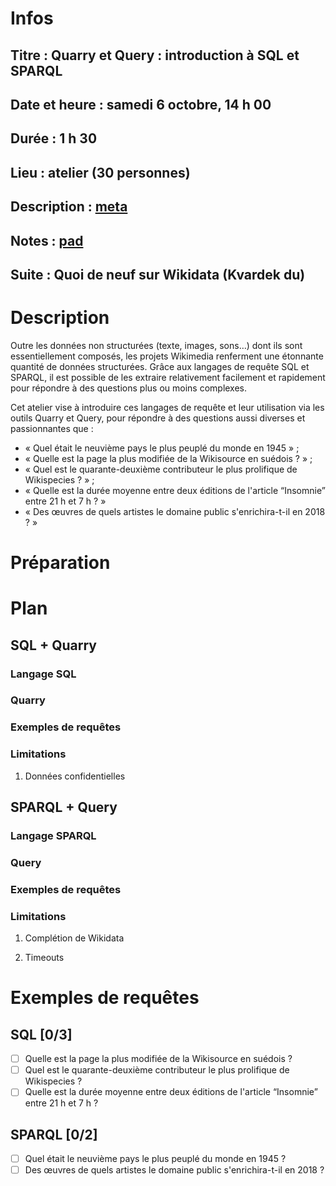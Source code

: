 * Infos
** Titre : Quarry et Query : introduction à SQL et SPARQL
** Date et heure : samedi 6 octobre, 14 h 00
** Durée : 1 h 30
** Lieu : atelier (30 personnes)
** Description : [[https://meta.wikimedia.org/wiki/WikiConvention_francophone/2018/Programme/Quarry_et_Query_:_introduction_%C3%A0_SQL_et_SPARQL][meta]]
** Notes : [[https://notes.wikimedia.fr/public_pad/WikiConvFR18_Quarry][pad]]
** Suite : Quoi de neuf sur Wikidata (Kvardek du)
* Description
Outre les données non structurées (texte, images, sons…) dont ils sont
essentiellement composés, les projets Wikimedia renferment une étonnante
quantité de données structurées. Grâce aux langages de requête SQL et SPARQL,
il est possible de les extraire relativement facilement et rapidement pour
répondre à des questions plus ou moins complexes.

Cet atelier vise à introduire ces langages de requête et leur utilisation via
les outils Quarry et Query, pour répondre à des questions aussi diverses et
passionnantes que :
 - « Quel était le neuvième pays le plus peuplé du monde en 1945 » ;
 - « Quelle est la page la plus modifiée de la Wikisource en suédois ? » ;
 - « Quel est le quarante-deuxième contributeur le plus prolifique de Wikispecies ? » ;
 - « Quelle est la durée moyenne entre deux éditions de l'article “Insomnie” entre 21 h et 7 h ? »
 - « Des œuvres de quels artistes le domaine public s'enrichira-t-il en 2018 ? »
* Préparation
* Plan
** SQL + Quarry
*** Langage SQL
*** Quarry
*** Exemples de requêtes
*** Limitations
**** Données confidentielles
** SPARQL + Query
*** Langage SPARQL
*** Query
*** Exemples de requêtes
*** Limitations
**** Complétion de Wikidata
**** Timeouts
* Exemples de requêtes
** SQL [0/3]
 - [ ] Quelle est la page la plus modifiée de la Wikisource en suédois ?
 - [ ] Quel est le quarante-deuxième contributeur le plus prolifique de Wikispecies ?
 - [ ] Quelle est la durée moyenne entre deux éditions de l'article “Insomnie” entre 21 h et 7 h ?
** SPARQL [0/2]
 - [ ] Quel était le neuvième pays le plus peuplé du monde en 1945 ?
 - [ ] Des œuvres de quels artistes le domaine public s'enrichira-t-il en 2018 ?
